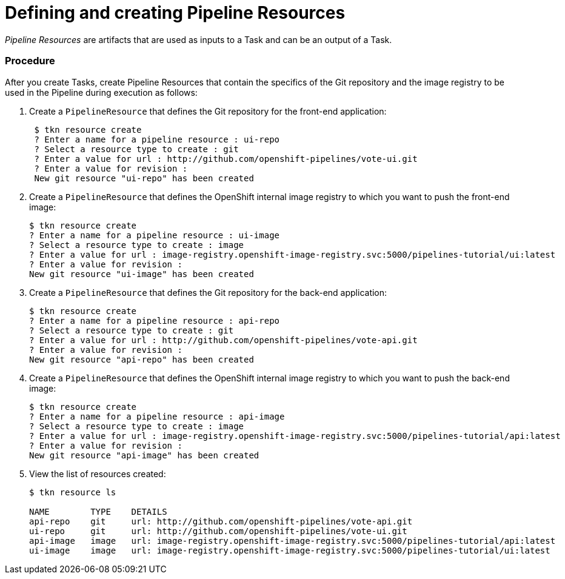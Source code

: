 // Ths module is included in the following assembly:
//
//  assembly_creating-applications-with-cicd-pipelines.adoc

[id="defining-and-creating-pipelineresources_{context}"]
= Defining and creating Pipeline Resources

_Pipeline Resources_ are artifacts that are used as inputs to a Task and can be an output of a Task.

[discrete]
=== Procedure

After you create Tasks, create Pipeline Resources that contain the specifics of the Git repository and the image registry to be used in the Pipeline during execution as follows:

. Create a `PipelineResource` that defines the Git repository for the front-end application:
+
----

 $ tkn resource create
 ? Enter a name for a pipeline resource : ui-repo
 ? Select a resource type to create : git
 ? Enter a value for url : http://github.com/openshift-pipelines/vote-ui.git
 ? Enter a value for revision :
 New git resource "ui-repo" has been created
----

. Create a `PipelineResource` that defines the OpenShift internal image registry to which you want to push the front-end image:
+
----
$ tkn resource create
? Enter a name for a pipeline resource : ui-image
? Select a resource type to create : image
? Enter a value for url : image-registry.openshift-image-registry.svc:5000/pipelines-tutorial/ui:latest
? Enter a value for revision :
New git resource "ui-image" has been created

----

. Create a `PipelineResource` that defines the Git repository for the back-end application:
+
----
$ tkn resource create
? Enter a name for a pipeline resource : api-repo
? Select a resource type to create : git
? Enter a value for url : http://github.com/openshift-pipelines/vote-api.git
? Enter a value for revision :
New git resource "api-repo" has been created
----

. Create a `PipelineResource` that defines the OpenShift internal image registry to which you want to push the back-end image:
+
----
$ tkn resource create
? Enter a name for a pipeline resource : api-image
? Select a resource type to create : image
? Enter a value for url : image-registry.openshift-image-registry.svc:5000/pipelines-tutorial/api:latest
? Enter a value for revision :
New git resource "api-image" has been created
----

. View the list of resources created:
+
----
$ tkn resource ls

NAME        TYPE    DETAILS
api-repo    git     url: http://github.com/openshift-pipelines/vote-api.git
ui-repo     git     url: http://github.com/openshift-pipelines/vote-ui.git
api-image   image   url: image-registry.openshift-image-registry.svc:5000/pipelines-tutorial/api:latest
ui-image    image   url: image-registry.openshift-image-registry.svc:5000/pipelines-tutorial/ui:latest
----
